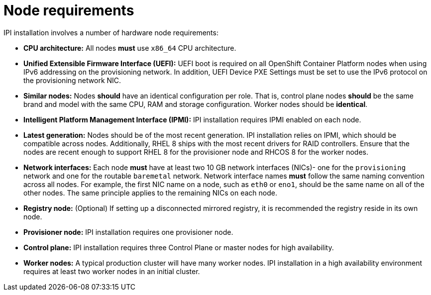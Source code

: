 // Module included in the following assemblies:
//
// * installing/installing_bare_metal_ipi/ipi-install-prerequisites.adoc

[id='node-requirements_{context}']
= Node requirements

IPI installation involves a number of hardware node requirements:

- **CPU architecture:** All nodes *must* use `x86_64` CPU architecture.

- **Unified Extensible Firmware Interface (UEFI):** UEFI boot is required on all OpenShift Container Platform nodes when using IPv6 addressing on the provisioning network. In addition, UEFI Device PXE Settings must be set to use the IPv6 protocol on the provisioning network NIC.

- **Similar nodes:** Nodes *should* have an identical configuration per role. That is, control plane nodes *should* be the same brand and model with the same CPU, RAM and storage configuration. Worker nodes should be *identical*.

- **Intelligent Platform Management Interface (IPMI):** IPI installation requires IPMI enabled on each node.

- **Latest generation:** Nodes should be of the most recent generation. IPI installation relies on IPMI, which should be compatible across nodes. Additionally, RHEL 8 ships with the most recent drivers for RAID controllers. Ensure that the nodes are recent enough to support RHEL 8 for the provisioner node and RHCOS 8 for the worker nodes.

- **Network interfaces:** Each node *must* have at least two 10 GB network interfaces (NICs)- one for the `provisioning` network and one for the routable `baremetal` network. Network interface names *must* follow the same naming convention across all nodes. For example, the first NIC name on a node, such as `eth0` or `eno1`, should be the same name on all of the other nodes.
The same principle applies to the remaining NICs on each node.

- **Registry node:** (Optional) If setting up a disconnected mirrored registry, it is recommended the registry reside in its own node.

- **Provisioner node:** IPI installation requires one provisioner node.

- **Control plane:** IPI installation requires three Control Plane or master nodes for high availability.

- **Worker nodes:** A typical production cluster will have many worker nodes. IPI installation in a high availability environment requires at least two worker nodes in an initial cluster.
